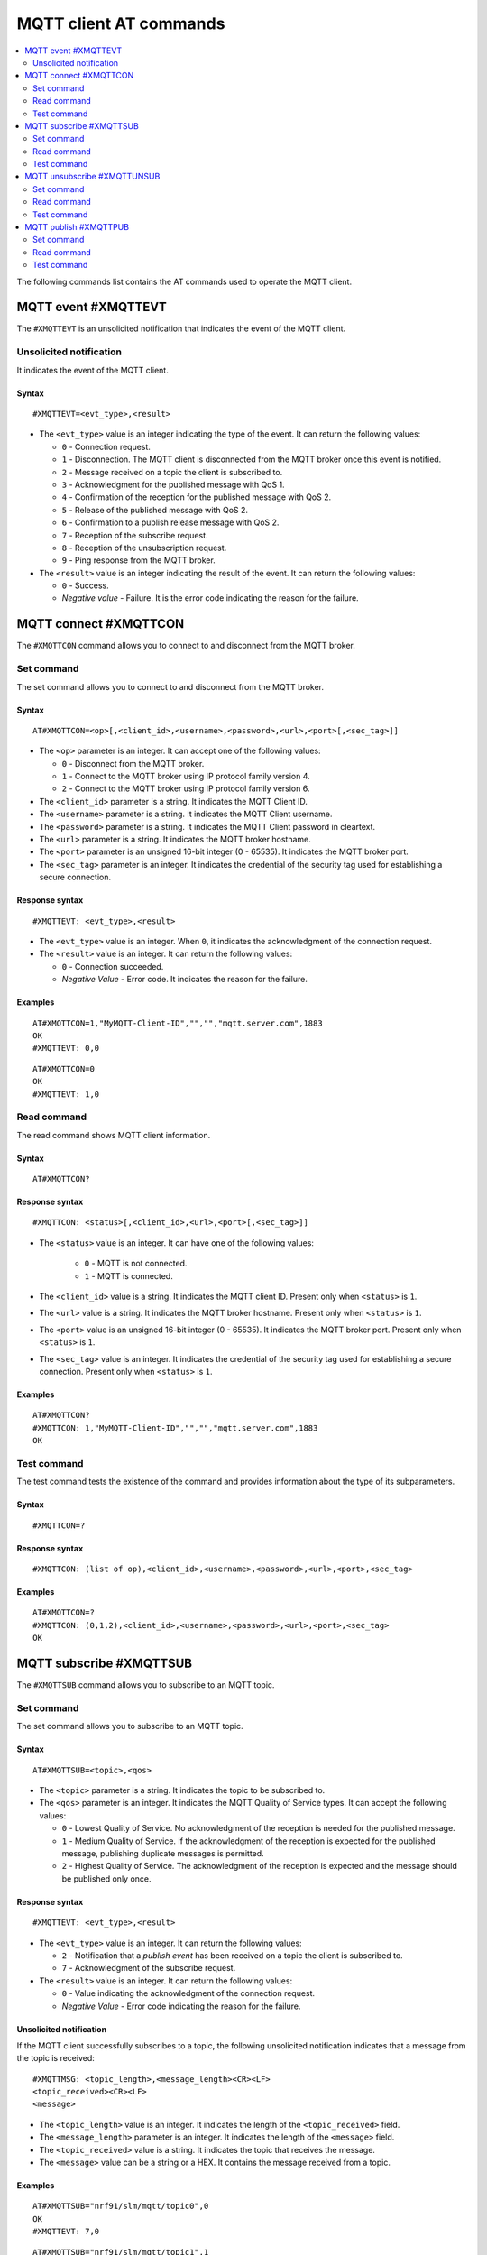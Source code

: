 .. _SLM_AT_MQTT:

MQTT client AT commands
***********************

.. contents::
   :local:
   :depth: 2

The following commands list contains the AT commands used to operate the MQTT client.

MQTT event #XMQTTEVT
====================

The ``#XMQTTEVT`` is an unsolicited notification that indicates the event of the MQTT client.

Unsolicited notification
------------------------

It indicates the event of the MQTT client.

Syntax
~~~~~~

::

   #XMQTTEVT=<evt_type>,<result>

* The ``<evt_type>`` value is an integer indicating the type of the event.
  It can return the following values:

  * ``0`` - Connection request.
  * ``1`` - Disconnection.
    The MQTT client is disconnected from the MQTT broker once this event is notified.
  * ``2`` - Message received on a topic the client is subscribed to.
  * ``3`` - Acknowledgment for the published message with QoS 1.
  * ``4`` - Confirmation of the reception for the published message with QoS 2.
  * ``5`` - Release of the published message with QoS 2.
  * ``6`` - Confirmation to a publish release message with QoS 2.
  * ``7`` - Reception of the subscribe request.
  * ``8`` - Reception of the unsubscription request.
  * ``9`` - Ping response from the MQTT broker.

* The ``<result>`` value is an integer indicating the result of the event.
  It can return the following values:

  * ``0`` - Success.
  * *Negative value* - Failure.
    It is the error code indicating the reason for the failure.

MQTT connect #XMQTTCON
======================

The ``#XMQTTCON`` command allows you to connect to and disconnect from the MQTT broker.

Set command
-----------

The set command allows you to connect to and disconnect from the MQTT broker.

Syntax
~~~~~~

::

   AT#XMQTTCON=<op>[,<client_id>,<username>,<password>,<url>,<port>[,<sec_tag>]]

* The ``<op>`` parameter is an integer.
  It can accept one of the following values:

  * ``0`` - Disconnect from the MQTT broker.
  * ``1`` - Connect to the MQTT broker using IP protocol family version 4.
  * ``2`` - Connect to the MQTT broker using IP protocol family version 6.

* The ``<client_id>`` parameter is a string.
  It indicates the MQTT Client ID.
* The ``<username>`` parameter is a string.
  It indicates the MQTT Client username.
* The ``<password>`` parameter is a string.
  It indicates the MQTT Client password in cleartext.
* The ``<url>`` parameter is a string.
  It indicates the MQTT broker hostname.
* The ``<port>`` parameter is an unsigned 16-bit integer (0 - 65535).
  It indicates the MQTT broker port.
* The ``<sec_tag>`` parameter is an integer.
  It indicates the credential of the security tag used for establishing a secure connection.

Response syntax
~~~~~~~~~~~~~~~

::

   #XMQTTEVT: <evt_type>,<result>

* The ``<evt_type>`` value is an integer.
  When ``0``, it indicates the acknowledgment of the connection request.
* The ``<result>`` value is an integer.
  It can return the following values:

  * ``0`` - Connection succeeded.
  * *Negative Value* - Error code.
    It indicates the reason for the failure.

Examples
~~~~~~~~

::

   AT#XMQTTCON=1,"MyMQTT-Client-ID","","","mqtt.server.com",1883
   OK
   #XMQTTEVT: 0,0

::

   AT#XMQTTCON=0
   OK
   #XMQTTEVT: 1,0

Read command
------------

The read command shows MQTT client information.

Syntax
~~~~~~

::

   AT#XMQTTCON?

Response syntax
~~~~~~~~~~~~~~~

::

   #XMQTTCON: <status>[,<client_id>,<url>,<port>[,<sec_tag>]]

* The ``<status>`` value is an integer.
  It can have one of the following values:

    * ``0`` - MQTT is not connected.
    * ``1`` - MQTT is connected.

* The ``<client_id>`` value is a string.
  It indicates the MQTT client ID.
  Present only when ``<status>`` is ``1``.
* The ``<url>`` value is a string.
  It indicates the MQTT broker hostname.
  Present only when ``<status>`` is ``1``.
* The ``<port>`` value is an unsigned 16-bit integer (0 - 65535).
  It indicates the MQTT broker port.
  Present only when ``<status>`` is ``1``.
* The ``<sec_tag>`` value is an integer.
  It indicates the credential of the security tag used for establishing a secure connection.
  Present only when ``<status>`` is ``1``.

Examples
~~~~~~~~

::

   AT#XMQTTCON?
   #XMQTTCON: 1,"MyMQTT-Client-ID","","","mqtt.server.com",1883
   OK

Test command
------------

The test command tests the existence of the command and provides information about the type of its subparameters.

Syntax
~~~~~~

::

   #XMQTTCON=?

Response syntax
~~~~~~~~~~~~~~~

::

   #XMQTTCON: (list of op),<client_id>,<username>,<password>,<url>,<port>,<sec_tag>

Examples
~~~~~~~~

::

   AT#XMQTTCON=?
   #XMQTTCON: (0,1,2),<client_id>,<username>,<password>,<url>,<port>,<sec_tag>
   OK


MQTT subscribe #XMQTTSUB
========================

The ``#XMQTTSUB`` command allows you to subscribe to an MQTT topic.

Set command
-----------

The set command allows you to subscribe to an MQTT topic.

Syntax
~~~~~~

::

   AT#XMQTTSUB=<topic>,<qos>

* The ``<topic>`` parameter is a string.
  It indicates the topic to be subscribed to.
* The ``<qos>`` parameter is an integer.
  It indicates the MQTT Quality of Service types.
  It can accept the following values:

  * ``0`` - Lowest Quality of Service.
    No acknowledgment of the reception is needed for the published message.
  * ``1`` - Medium Quality of Service.
    If the acknowledgment of the reception is expected for the published message, publishing duplicate messages is permitted.
  * ``2`` - Highest Quality of Service.
    The acknowledgment of the reception is expected and the message should be published only once.

Response syntax
~~~~~~~~~~~~~~~

::

   #XMQTTEVT: <evt_type>,<result>

* The ``<evt_type>`` value is an integer.
  It can return the following values:

  * ``2`` - Notification that a *publish event* has been received on a topic the client is subscribed to.
  * ``7`` - Acknowledgment of the subscribe request.

* The ``<result>`` value is an integer.
  It can return the following values:

  * ``0`` - Value indicating the acknowledgment of the connection request.
  * *Negative Value* - Error code indicating the reason for the failure.

Unsolicited notification
~~~~~~~~~~~~~~~~~~~~~~~~

If the MQTT client successfully subscribes to a topic, the following unsolicited notification indicates that a message from the topic is received:

::

   #XMQTTMSG: <topic_length>,<message_length><CR><LF>
   <topic_received><CR><LF>
   <message>

* The ``<topic_length>`` value is an integer.
  It indicates the length of the ``<topic_received>`` field.
* The ``<message_length>`` parameter is an integer.
  It indicates the length of the ``<message>`` field.
* The ``<topic_received>`` value is a string.
  It indicates the topic that receives the message.
* The ``<message>`` value can be a string or a HEX.
  It contains the message received from a topic.


Examples
~~~~~~~~

::

   AT#XMQTTSUB="nrf91/slm/mqtt/topic0",0
   OK
   #XMQTTEVT: 7,0

::

   AT#XMQTTSUB="nrf91/slm/mqtt/topic1",1
   OK
   #XMQTTEVT: 7,0

::

   AT#XMQTTSUB="nrf91/slm/mqtt/topic2",2
   OK
   #XMQTTEVT: 7,0

Read command
------------

The read command is not supported.

Test command
------------

The test command is not supported.

MQTT unsubscribe #XMQTTUNSUB
============================

The ``#XMQTTUNSUB`` command allows you to unsubscribe from an MQTT topic.

Set command
-----------

The set command allows you to unsubscribe from an MQTT topic.

Syntax
~~~~~~

::

   AT#XMQTTUNSUB=<topic>


* The ``<topic>`` parameter is a string.
  It indicates the topic to unsubscribe from.

Response syntax
~~~~~~~~~~~~~~~

::

   #XMQTTEVT: <evt_type>,<result>

* The ``<evt_type>`` value is an integer.
  When ``8``, it acknowledges the reception of the unsubscription request.

* The ``<result>`` value is an integer.
  It can return the following values:

  * ``0`` - Value indicating the successful unsubscription.
  * *Negative Value* - Error code indicating the reason for the failure.

Examples
~~~~~~~~

::

   AT#XMQTTUNSUB="nrf91/slm/mqtt/topic0"
   OK
   #XMQTTEVT: 8,0

Read command
------------

The read command is not supported.

Test command
------------

The test command is not supported.

MQTT publish #XMQTTPUB
======================

The ``#XMQTTPUB`` command allows you to publish messages on MQTT topics.

Set command
-----------

The set command allows you to publish messages on MQTT topics.

Syntax
~~~~~~

::

   AT#XMQTTPUB=<topic>[,<msg>[,<qos>[,<retain>]]]


* The ``<topic>`` parameter is a string.
  It indicates the topic on which data is published.
* The ``<msg>`` parameter is a string.
  It contains the payload on the topic being published.

  The maximum size of the payload is 1024 bytes when not empty.
  If the payload is empty (for example, ``""``), SLM enters ``slm_data_mode``.
* The ``<qos>`` parameter is an integer.
  It indicates the MQTT Quality of Service types.
  It can accept the following values:

  * ``0`` - Lowest Quality of Service (default value).
    No acknowledgment of the reception is needed for the published message.
  * ``1`` - Medium Quality of Service.
    If the acknowledgment of the reception is expected for the published message, publishing duplicate messages is permitted.
  * ``2`` - Highest Quality of Service.
    The acknowledgment of the reception is expected and the message should be published only once.

* The ``<retain>`` parameter is an integer.
  Its default value is ``0``.
  When ``1``, it indicates that the broker should store the message persistently.

Response syntax
~~~~~~~~~~~~~~~

::

   #XMQTTEVT: <evt_type>,<result>

* The ``<evt_type>`` value is an integer.
  It can return the following values:

  * ``3`` - Acknowledgment for the published message with QoS 1.
  * ``4`` - Reception confirmation for the published message with QoS 2.

    It is notified when PUBREC is received from the broker.
  * ``5`` - Release of the published message with QoS 2.
  * ``6`` - Confirmation (PUBREL) to a publish release message with QoS 2.

    It is notified when PUBREL is received from the broker.

* The ``<result>`` value is an integer.
  It can return the following values:

  * ``0`` - Value indicating the acknowledgment of the connection request.
  * *Negative Value* - Error code indicating the reason for the failure.

Examples
~~~~~~~~

::

   AT#XMQTTPUB="nrf91/slm/mqtt/topic0","Test message with QoS 0",0,0
   OK
   #XMQTTMSG: 21,23
   nrf91/slm/mqtt/topic0
   Test message with QoS 0
   #XMQTTEVT: 2,0

::

   AT#XMQTTPUB="nrf91/slm/mqtt/topic0"
   OK
   {"msg":"Test Json publish"}+++
   #XDATAMODE: 0
   #XMQTTMSG: 21,27
   nrf91/slm/mqtt/topic0
   {"msg":"Test Json publish"}
   #XMQTTEVT: 2,0

::

   AT#XMQTTPUB="nrf91/slm/mqtt/topic1","Test message with QoS 1",1,0
   OK
   #XMQTTEVT: 3,0
   #XMQTTMSG: 21,23
   nrf91/slm/mqtt/topic1
   Test message with QoS 1
   #XMQTTEVT: 2,0

::

   AT#XMQTTPUB="nrf91/slm/mqtt/topic2","",2,0
   OK
   Test message with QoS 2+++
   #XDATAMODE: 0
   #XMQTTEVT: 4,0
   #XMQTTEVT: 6,0
   #XMQTTMSG: 21,23
   nrf91/slm/mqtt/topic2
   Test message with QoS 2
   #XMQTTEVT: 2,0

Read command
------------

The read command is not supported.

Test command
------------

The test command is not supported.
